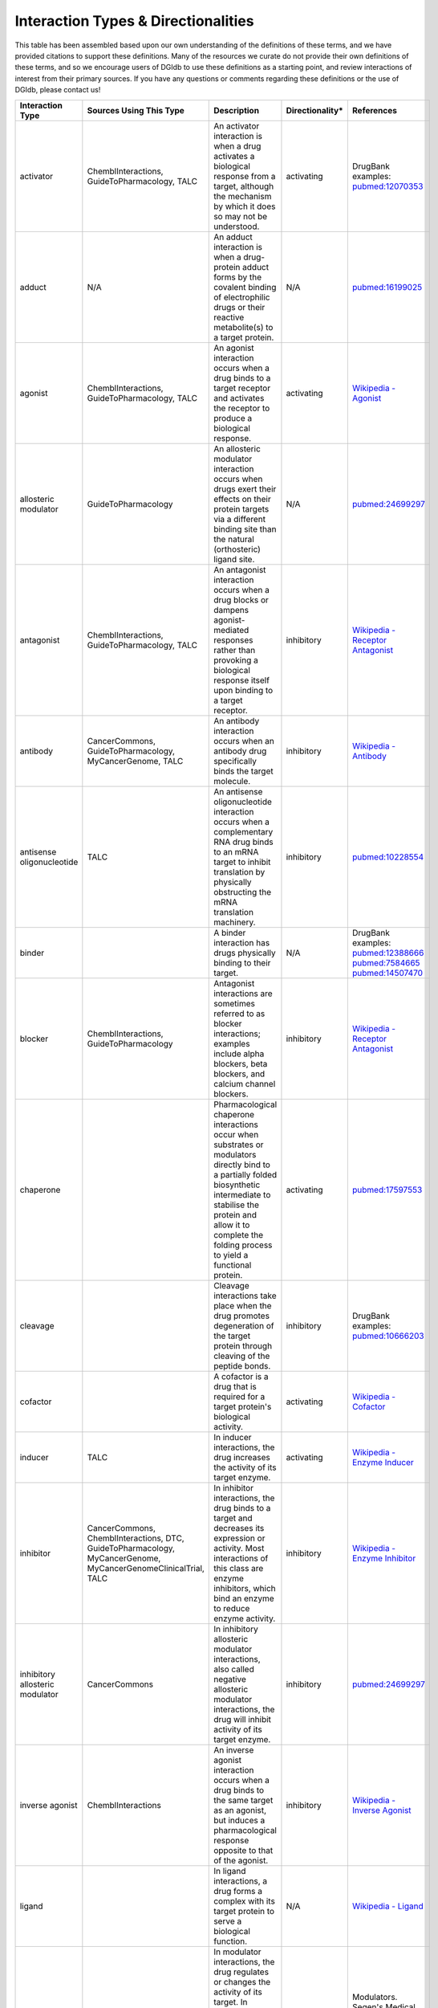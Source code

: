 Interaction Types & Directionalities
====================================

This table has been assembled based upon our own understanding of the definitions of these terms, and we have provided citations to support these definitions. Many of the resources we curate do not provide their own definitions of these terms, and so we encourage users of DGIdb to use these definitions as a starting point, and review interactions of interest from their primary sources. If you have any questions or comments regarding these definitions or the use of DGIdb, please contact us!

.. list-table::
   :header-rows: 1
   :class: interaction-types


   * - Interaction Type
     - Sources Using This Type
     - Description
     - Directionality*
     - References
   * - activator
     - ChemblInteractions, GuideToPharmacology, TALC
     - An activator interaction is when a drug activates a biological response from a target, although the mechanism by which it does so may not be understood.
     - activating
     - DrugBank examples: `pubmed:12070353 <http://www.ncbi.nlm.nih.gov/pubmed/12070353>`_
   * - adduct
     - N/A
     - An adduct interaction is when a drug-protein adduct forms by the covalent binding of electrophilic drugs or their reactive metabolite(s) to a target protein.
     - N/A
     - `pubmed:16199025 <pubmed:16199025>`_
   * - agonist
     - ChemblInteractions, GuideToPharmacology, TALC
     - An agonist interaction occurs when a drug binds to a target receptor and activates the receptor to produce a biological response.
     - activating
     - `Wikipedia - Agonist <https://en.wikipedia.org/wiki/Agonist>`_
   * - allosteric modulator
     - GuideToPharmacology
     - An allosteric modulator interaction occurs when drugs exert their effects on their protein targets via a different binding site than the natural (orthosteric) ligand site.
     - N/A
     - `pubmed:24699297 <http://www.ncbi.nlm.nih.gov/pubmed/24699297>`_
   * - antagonist
     - ChemblInteractions, GuideToPharmacology, TALC
     - An antagonist interaction occurs when a drug blocks or dampens agonist-mediated responses rather than provoking a biological response itself upon binding to a target receptor.
     - inhibitory
     - `Wikipedia - Receptor Antagonist <https://en.wikipedia.org/wiki/Receptor_antagonist>`_
   * - antibody
     - CancerCommons, GuideToPharmacology, MyCancerGenome, TALC
     - An antibody interaction occurs when an antibody drug specifically binds the target molecule.
     - inhibitory
     - `Wikipedia - Antibody <https://en.wikipedia.org/wiki/Antibody#Medical_applications>`_
   * - antisense oligonucleotide
     - TALC
     - An antisense oligonucleotide interaction occurs when a complementary RNA drug binds to an mRNA target to inhibit translation by physically obstructing the mRNA translation machinery.
     - inhibitory
     - `pubmed:10228554 <http://www.ncbi.nlm.nih.gov/pubmed/10228554>`_
   * - binder
     -
     - A binder interaction has drugs physically binding to their target.
     - N/A
     - DrugBank examples: `pubmed:12388666 <http://www.ncbi.nlm.nih.gov/pubmed/12388666>`_ `pubmed:7584665 <http://www.ncbi.nlm.nih.gov/pubmed/7584665>`_ `pubmed:14507470 <http://www.ncbi.nlm.nih.gov/pubmed/14507470>`_
   * - blocker
     - ChemblInteractions, GuideToPharmacology
     - Antagonist interactions are sometimes referred to as blocker interactions; examples include alpha blockers, beta blockers, and calcium channel blockers.
     - inhibitory
     - `Wikipedia - Receptor Antagonist <https://en.wikipedia.org/wiki/Receptor_antagonist>`_
   * - chaperone
     -
     - Pharmacological chaperone interactions occur when substrates or modulators directly bind to a partially folded biosynthetic intermediate to stabilise the protein and allow it to complete the folding process to yield a functional protein.
     - activating
     - `pubmed:17597553 <http://www.ncbi.nlm.nih.gov/pubmed/17597553>`_
   * - cleavage
     -
     - Cleavage interactions take place when the drug promotes degeneration of the target protein through cleaving of the peptide bonds.
     - inhibitory
     - DrugBank examples: `pubmed:10666203 <http://www.ncbi.nlm.nih.gov/pubmed/10666203>`_
   * - cofactor
     -
     - A cofactor is a drug that is required for a target protein's biological activity.
     - activating
     - `Wikipedia - Cofactor <https://en.wikipedia.org/wiki/Cofactor_(biochemistry)>`_
   * - inducer
     - TALC
     - In inducer interactions, the drug increases the activity of its target enzyme.
     - activating
     - `Wikipedia - Enzyme Inducer <https://en.wikipedia.org/wiki/Enzyme_inducer>`_
   * - inhibitor
     - CancerCommons, ChemblInteractions, DTC, GuideToPharmacology, MyCancerGenome, MyCancerGenomeClinicalTrial, TALC
     - In inhibitor interactions, the drug binds to a target and decreases its expression or activity. Most interactions of this class are enzyme inhibitors, which bind an enzyme to reduce enzyme activity.
     - inhibitory
     - `Wikipedia - Enzyme Inhibitor <https://en.wikipedia.org/wiki/Enzyme_inhibitor>`_
   * - inhibitory allosteric modulator
     - CancerCommons
     - In inhibitory allosteric modulator interactions, also called negative allosteric modulator interactions, the drug will inhibit activity of its target enzyme.
     - inhibitory
     - `pubmed:24699297 <http://www.ncbi.nlm.nih.gov/pubmed/24699297>`_
   * - inverse agonist
     - ChemblInteractions
     - An inverse agonist interaction occurs when a drug binds to the same target as an agonist, but induces a pharmacological response opposite to that of the agonist.
     - inhibitory
     - `Wikipedia - Inverse Agonist <https://en.wikipedia.org/wiki/Inverse_agonist>`_
   * - ligand
     -
     - In ligand interactions, a drug forms a complex with its target protein to serve a biological function.
     - N/A
     - `Wikipedia - Ligand <https://en.wikipedia.org/wiki/Ligand_(biochemistry)>`_
   * - modulator
     - ChemblInteractions, TALC
     - In modulator interactions, the drug regulates or changes the activity of its target. In contrast to allosteric modulators, this interaction type may not involve any direct binding to the target.
     - N/A
     - Modulators. Segen's Medical Dictionary. (2011). `Retrieved online <http://medical-dictionary.thefreedictionary.com/modulators>`_ October 9 2015.
   * - multitarget
     -
     - In multitarget interactions, drugs achieve a physiological effect through simultaneous interaction with multiple gene targets.
     - N/A
     - `pubmed:22768266 <http://www.ncbi.nlm.nih.gov/pubmed/22768266>`_
   * - n/a
     -
     - DGIdb assigns this label to any drug-gene interaction for which the interaction type is not specified by the reporting source.
     - N/A
     - N/A
   * - negative modulator
     - ChemblInteractions
     - In a negative modulator interaction, the drug negatively regulates the amount or activity of its target. In contrast to an inhibitory allosteric modulator, this interaction type may not involve any direct binding to the target.
     - inhibitory
     - `Wikipedia - Allosteric Modulator <https://en.wikipedia.org/wiki/Allosteric_modulator>`_
   * - other/unknown
     -
     - This is a label given by the reporting source to an interaction that doesn't belong to other interaction types, as defined by the reporting source.
     - N/A
     - N/A
   * - partial agonist
     - ChemblInteractions
     - In a partial agonist interaction, a drug will elicit a reduced amplitude functional response at its target receptor, as compared to the response elicited by a full agonist.
     - activating
     - `Wikipedia - Receptor Antagonist <https://en.wikipedia.org/wiki/Receptor_antagonist#Partial_agonists>`_
   * - partial antagonist
     -
     - In a partial antagonist interaction, a drug will only partially reduce the amplitude of a functional response at its target receptor, as compared to the reduction of response by a full antagonist.
     - inhibitory
     - `pubmed:6188923 <http://www.ncbi.nlm.nih.gov/pubmed/6188923>`_
   * - positive modulator
     - ChemblInteractions
     - In a positive modulator interaction, the drug increases activity of the target enzyme.
     - activating
     - `pubmed:24699297 <http://www.ncbi.nlm.nih.gov/pubmed/24699297>`_
   * - potentiator
     -
     - In a potentiator interaction, the drug enhances the sensitivity of the target to the target's ligands.
     - N/A
     - `Wikipedia - Potentiator <https://en.wikipedia.org/wiki/Potentiator>`_
   * - product of
     -
     - These "interactions" occur when the target gene produces the endogenous drug.
     - N/A
     - N/A
   * - stimulator
     -
     - In a stimulator interaction, the drug directly or indirectly affects its target, stimulating a physiological response.
     - activating
     - DrugBank examples: `pubmed:23318685 <http://www.ncbi.nlm.nih.gov/pubmed/23318685>`_ `pubmed:17148649 <http://www.ncbi.nlm.nih.gov/pubmed/17148649>`_ `pubmed:15955613 <http://www.ncbi.nlm.nih.gov/pubmed/15955613>`_
   * - substrate
     -
     - Substrates are drugs which are metabolized by the protein they are interacting with.
     - N/A
     - `FDA - Table of Substrates, Inhibitors and Inducers <https://www.fda.gov/drugs/drug-interactions-labeling/drug-development-and-drug-interactions-table-substrates-inhibitors-and-inducers>`_
   * - suppressor
     - TALC
     - In a suppressor interaction, the drug directly or indirectly affects its target, suppressing a physiological process.
     - inhibitory
     - DrugBank examples: `pubmed:8386571 <http://www.ncbi.nlm.nih.gov/pubmed/8386571>`_ `pubmed:14967460 <http://www.ncbi.nlm.nih.gov/pubmed/14967460>`_
   * - vaccine
     - TALC
     - In vaccine interactions, the drugs stimulate or restore an immune response to their target.
     - activating
     - `NCI - Cancer Vaccines <https://www.cancer.gov/about-cancer/treatment/types/immunotherapy#q3>`_

..
